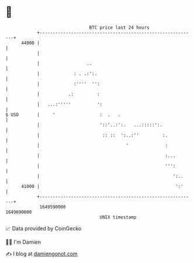 * 👋

#+begin_example
                                   BTC price last 24 hours                    
               +------------------------------------------------------------+ 
         44000 |                                                            | 
               |                                                            | 
               |                  ..                                        | 
               |             : . .:':.                                      | 
               |             :''''  '':                                     | 
               |           .:         :                                     | 
               |   ...:'''''          ':                                    | 
   $ USD       |     '                 :  .   .                             | 
               |                       '::'..:':.   ...:::::':.             | 
               |                        :: ::  ':..:''         :.           | 
               |                                 '              :           | 
               |                                                :...        | 
               |                                                ''':        | 
               |                                                   ':..     | 
         41000 |                                                    ':'     | 
               +------------------------------------------------------------+ 
                1649590000                                        1649690000  
                                       UNIX timestamp                         
#+end_example
📈 Data provided by CoinGecko

🧑‍💻 I'm Damien

✍️ I blog at [[https://www.damiengonot.com][damiengonot.com]]
